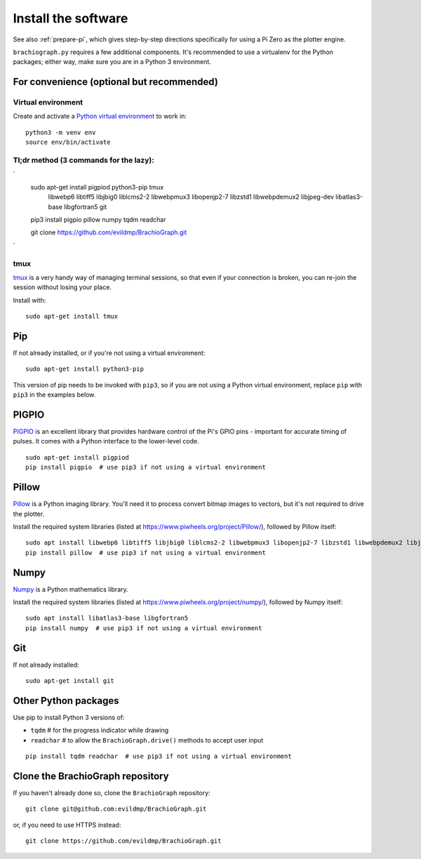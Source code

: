 .. _install-software:

Install the software
=====================

See also :ref:`prepare-pi`, which gives step-by-step directions specifically for using a Pi Zero as the plotter engine.

``brachiograph.py`` requires a few additional components. It's recommended to use a virtualenv for the Python
packages; either way, make sure you are in a Python 3 environment.


For convenience (optional but recommended)
-----------------------------------------------

Virtual environment
~~~~~~~~~~~~~~~~~~~

Create and activate a `Python virtual environment <https://docs.python.org/3/library/venv.html>`_ to work in::

    python3 -m venv env
    source env/bin/activate


Tl;dr method (3 commands for the lazy):
~~~~
`
    sudo apt-get install pigpiod python3-pip tmux \
        libwebp6 libtiff5 libjbig0 liblcms2-2 \
        libwebpmux3 libopenjp2-7 libzstd1 libwebpdemux2 libjpeg-dev \
        libatlas3-base libgfortran5 \
        git
        
    pip3 install pigpio pillow numpy tqdm readchar

    git clone https://github.com/evildmp/BrachioGraph.git
`

tmux
~~~~

`tmux <https://thoughtbot.com/blog/a-tmux-crash-course>`_ is a very handy way of managing terminal sessions, so that
even if your connection is broken, you can re-join the session without losing your place.

Install with::

    sudo apt-get install tmux 


Pip
---

If not already installed, or if you're not using a virtual environment::

    sudo apt-get install python3-pip

This version of pip needs to be invoked with ``pip3``, so if you are not using a Python virtual environment,
replace ``pip`` with ``pip3`` in the examples below.


PIGPIO
------

`PIGPIO <http://abyz.me.uk/rpi/pigpio/index.html>`_ is an excellent library that provides hardware control
of the Pi's GPIO pins - important for accurate timing of pulses. It comes with a Python interface to the
lower-level code.

::

    sudo apt-get install pigpiod
    pip install pigpio  # use pip3 if not using a virtual environment


Pillow
------

`Pillow <http://pillow.readthedocs.io>`_ is a Python imaging library. You'll need it to process convert bitmap images
to vectors, but it's not required to drive the plotter.

Install the required system libraries (listed at https://www.piwheels.org/project/Pillow/), followed by
Pillow itself::

    sudo apt install libwebp6 libtiff5 libjbig0 liblcms2-2 libwebpmux3 libopenjp2-7 libzstd1 libwebpdemux2 libjpeg-dev
    pip install pillow  # use pip3 if not using a virtual environment


Numpy
-----

`Numpy <numpy>`_ is a Python mathematics library.

Install the required system libraries (listed at https://www.piwheels.org/project/numpy/), followed by
Numpy itself::

    sudo apt install libatlas3-base libgfortran5
    pip install numpy  # use pip3 if not using a virtual environment


Git
---

If not already installed::

    sudo apt-get install git


Other Python packages
---------------------

Use pip to install Python 3 versions of:

* ``tqdm``      # for the progress indicator while drawing
* ``readchar``  # to allow the ``BrachioGraph.drive()`` methods to accept user input

::

    pip install tqdm readchar  # use pip3 if not using a virtual environment


Clone the BrachioGraph repository
---------------------------------

If you haven't already done so, clone the ``BrachioGraph`` repository::

    git clone git@github.com:evildmp/BrachioGraph.git

or, if you need to use HTTPS instead::

    git clone https://github.com/evildmp/BrachioGraph.git
